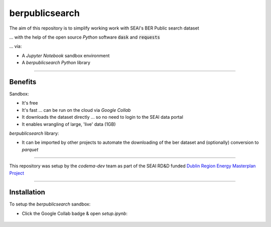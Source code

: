 ===============
berpublicsearch
===============

.. image:: https://img.shields.io/pypi/l/berpublicsearch
    :target: https://img.shields.io/pypi/l/berpublicsearch
    :alt: License

.. image:: https://img.shields.io/pypi/v/berpublicsearch
    :target: https://img.shields.io/pypi/v/berpublicsearch
    :alt: Pypi version

The aim of this repository is to simplify working work with SEAI's BER Public search dataset

... with the help of the open source `Python` software :code:`dask` and :code:`requests`

... via:

- A `Jupyter Notebook` sandbox environment
- A `berpublicsearch` `Python` library 

------------

Benefits 
--------

Sandbox:

- It's free
- It's fast ... can be run on the cloud via `Google Collab` 
- It downloads the dataset directly ... so no need to login to the SEAI data portal
- It enables wrangling of large, 'live' data (1GB) 

`berpublicsearch` library:

- It can be imported by other projects to automate the downloading of the ber dataset and (optionally) conversion to `parquet`

------------

This repository was setup by the `codema-dev` team as part of the SEAI RD&D funded `Dublin Region Energy Masterplan Project`__

__ https://www.codema.ie/projects/local-projects/dublin-region-energy-master-plan/

.. raw:: html

    <a href="https://www.codema.ie">
        <img src="images/codema.png" height="100px"> 
    </a> &emsp;

.. raw:: html

    <a href="https://www.seai.ie">
        <img src="images/seai.png" height="50px"> 
    </a> &emsp;

------------

Installation
------------

To setup the `berpublicsearch` sandbox:

- Click the Google Collab badge & open `setup.ipynb`:
    
    .. image:: https://colab.research.google.com/assets/colab-badge.svg
            :target: https://colab.research.google.com/github/codema-dev/berpublicsearch

